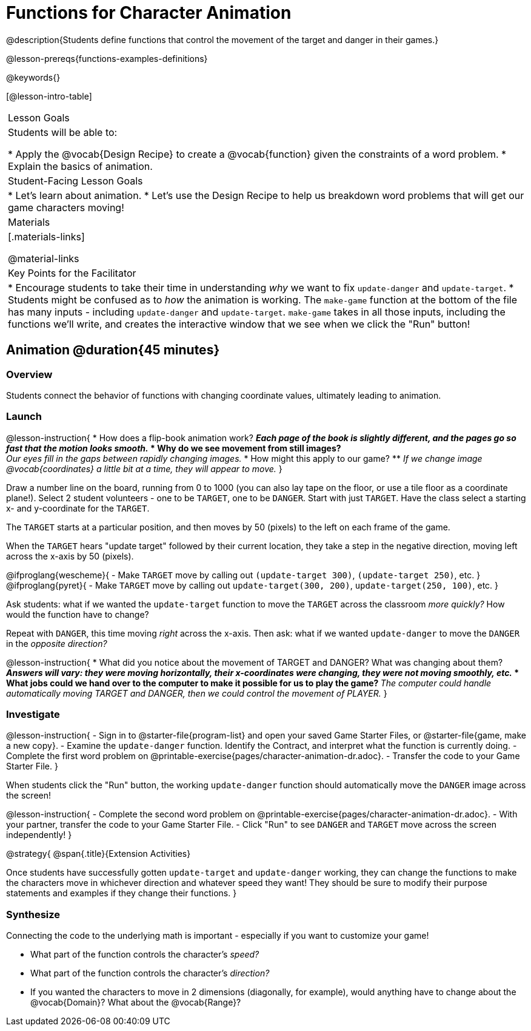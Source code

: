 = Functions for Character Animation

@description{Students define functions that control the movement of the target and danger in their games.}

@lesson-prereqs{functions-examples-definitions}

@keywords{}

[@lesson-intro-table]
|===

| Lesson Goals
| Students will be able to:

* Apply the @vocab{Design Recipe} to create a @vocab{function} given the constraints of a word problem.
* Explain the basics of animation.

|Student-Facing Lesson Goals
|

* Let's learn about animation.
* Let's use the Design Recipe to help us breakdown word problems that will get our game characters moving!

| Materials
|[.materials-links]

@material-links


| Key Points for the Facilitator
|
* Encourage students to take their time in understanding _why_ we want to fix `update-danger` and `update-target`.
* Students might be confused as to _how_ the animation is working.  The `make-game` function at the bottom of the file has many inputs - including `update-danger` and `update-target`. `make-game` takes in all those inputs, including the functions we'll write, and creates the interactive window that we see when we click the "Run" button!

|===

== Animation @duration{45 minutes}

=== Overview
Students connect the behavior of functions with changing coordinate values, ultimately leading to animation.

=== Launch

@lesson-instruction{
* How does a flip-book animation work?
** _Each page of the book is slightly different, and the pages go so fast that the motion looks smooth._
* Why do we see movement from still images? +
** _Our eyes fill in the gaps between rapidly changing images._
* How might this apply to our game?
** _If we change image @vocab{coordinates} a little bit at a time, they will appear to move._
}

[.lesson-roleplay]
--
Draw a number line on the board, running from 0 to 1000 (you can also lay tape on the floor, or use a tile floor as a coordinate plane!). Select 2 student volunteers - one to be `TARGET`, one to be `DANGER`.  Start with just `TARGET`. Have the class select a starting x- and y-coordinate for the `TARGET`.

The `TARGET` starts at a particular position, and then moves by 50 (pixels) to the left on each frame of the game.

When the `TARGET` hears "update target" followed by their current location, they take a step in the negative direction, moving left across the x-axis by 50 (pixels).

@ifproglang{wescheme}{
- Make `TARGET` move by calling out `(update-target 300)`, `(update-target 250)`, etc.
}
@ifproglang{pyret}{
- Make `TARGET` move by calling out `update-target(300, 200)`, `update-target(250, 100)`, etc.
}

Ask students: what if we wanted the `update-target` function to move the `TARGET` across the classroom __more quickly?__ How would the function have to change?

Repeat with `DANGER`, this time moving _right_ across the x-axis. Then ask: what if we wanted `update-danger` to move the `DANGER` in the __opposite direction?__
--

@lesson-instruction{
* What did you notice about the movement of TARGET and DANGER?  What was changing about them?
** _Answers will vary: they were moving horizontally, their x-coordinates were changing, they were not moving smoothly, etc._
* What jobs could we hand over to the computer to make it possible for us to play the game?
** _The computer could handle automatically moving TARGET and DANGER, then we could control the movement of PLAYER._
}

=== Investigate
@lesson-instruction{
- Sign in to @starter-file{program-list} and open your saved Game Starter Files, or @starter-file{game, make a new copy}.
- Examine the `update-danger` function. Identify the Contract, and interpret what the function is currently doing.
- Complete the first word problem on @printable-exercise{pages/character-animation-dr.adoc}.
- Transfer the code to your Game Starter File.
}

When students click the "Run" button, the working `update-danger` function should automatically move the `DANGER` image across the screen!

@lesson-instruction{
- Complete the second word problem on @printable-exercise{pages/character-animation-dr.adoc}.
- With your partner, transfer the code to your Game Starter File.
- Click "Run" to see `DANGER` and `TARGET` move across the screen independently!
}

@strategy{
@span{.title}{Extension Activities}

Once students have successfully gotten `update-target` and `update-danger` working, they can change the functions to make the characters move in whichever direction and whatever speed they want!  They should be sure to modify their purpose statements and examples if they change their functions.
}


=== Synthesize
Connecting the code to the underlying math is important - especially if you want to customize your game!

- What part of the function controls the character's _speed?_
- What part of the function controls the character's _direction?_
- If you wanted the characters to move in 2 dimensions (diagonally, for example), would anything have to change about the @vocab{Domain}? What about the @vocab{Range}?
